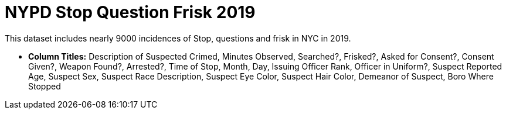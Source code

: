 = NYPD Stop Question Frisk 2019

This dataset includes nearly 9000 incidences of Stop, questions and frisk in NYC in 2019.

- *Column Titles:* Description of Suspected Crimed, Minutes Observed, Searched?, Frisked?, Asked for Consent?, Consent Given?, Weapon Found?, Arrested?, Time of Stop, Month, Day, Issuing Officer Rank, Officer in Uniform?, Suspect Reported Age, Suspect Sex, Suspect Race Description, Suspect Eye Color, Suspect Hair Color, Demeanor of Suspect, Boro Where Stopped
